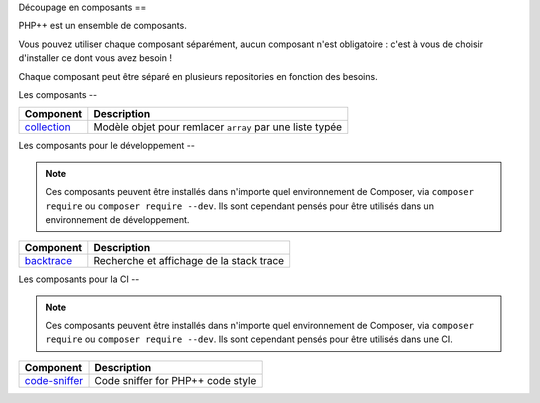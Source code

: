 Découpage en composants
==

PHP++ est un ensemble de composants.

Vous pouvez utiliser chaque composant séparément, aucun composant n'est obligatoire :
c'est à vous de choisir d'installer ce dont vous avez besoin !

Chaque composant peut être séparé en plusieurs repositories en fonction des besoins.

Les composants
--

+-------------------------------------------------+----------------------------------------------------------+
| Component                                       | Description                                              |
+=================================================+==========================================================+
| `collection <component/collection/index.html>`_ | Modèle objet pour remlacer ``array`` par une liste typée |
+-------------------------------------------------+----------------------------------------------------------+

Les composants pour le développement
--

.. note::

   Ces composants peuvent être installés dans n'importe quel environnement de Composer,
   via ``composer require`` ou ``composer require --dev``.
   Ils sont cependant pensés pour être utilisés dans un environnement de développement.

+-----------------------------------------------------+-----------------------------------------------------+
| Component                                           | Description                                         |
+=====================================================+=====================================================+
| `backtrace <component/backtrace/index.html>`_       | Recherche et affichage de la stack trace            |
+-----------------------------------------------------+-----------------------------------------------------+


Les composants pour la CI
--

.. note::

   Ces composants peuvent être installés dans n'importe quel environnement de Composer,
   via ``composer require`` ou ``composer require --dev``.
   Ils sont cependant pensés pour être utilisés dans une CI.

+-----------------------------------------------------+-----------------------------------------------------+
| Component                                           | Description                                         |
+=====================================================+=====================================================+
| `code-sniffer <component/code-sniffer/index.html>`_ | Code sniffer for PHP++ code style                   |
+-----------------------------------------------------+-----------------------------------------------------+
